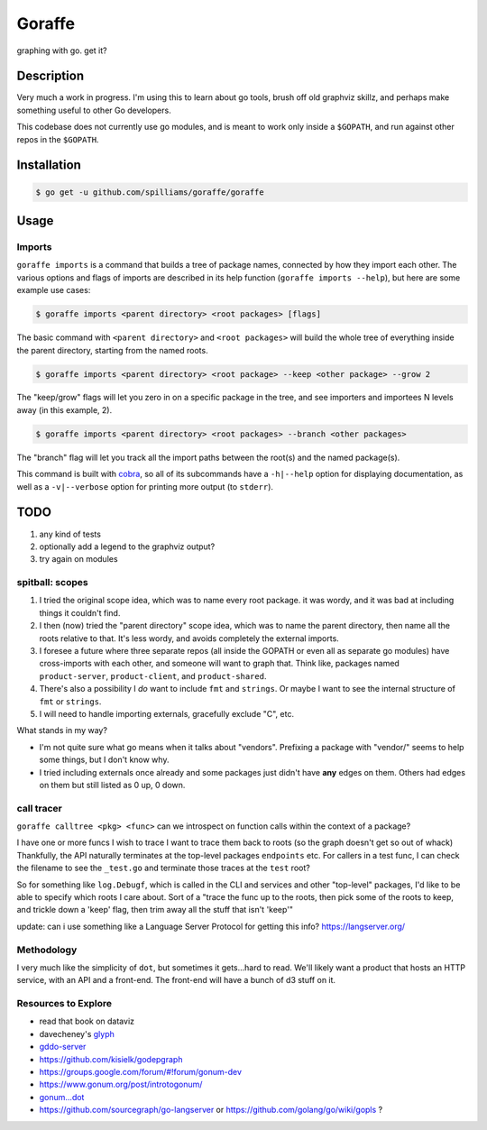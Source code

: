 *******
Goraffe
*******

graphing with go. get it?

.. image:: doc/goraffe.png

Description
===========

Very much a work in progress. I'm using this to learn about go tools, brush off
old graphviz skillz, and perhaps make something useful to other Go developers.

This codebase does not currently use go modules, and is meant to work only
inside a ``$GOPATH``, and run against other repos in the ``$GOPATH``.

Installation
============

.. code-block:: console

   $ go get -u github.com/spilliams/goraffe/goraffe

Usage
=====

Imports
-------

``goraffe imports`` is a command that builds a tree of package names, connected
by how they import each other. The various options and flags of imports are
described in its help function (``goraffe imports --help``), but here are some
example use cases:

.. code-block:: console

   $ goraffe imports <parent directory> <root packages> [flags]

The basic command with ``<parent directory>`` and ``<root packages>`` will
build the whole tree of everything inside the parent directory, starting from
the named roots.

.. code-block:: console

   $ goraffe imports <parent directory> <root package> --keep <other package> --grow 2

The "keep/grow" flags will let you zero in on a specific package in the tree,
and see importers and importees N levels away (in this example, 2).

.. code-block:: console

   $ goraffe imports <parent directory> <root packages> --branch <other packages>

The "branch" flag will let you track all the import paths between the root(s)
and the named package(s).

This command is built with `cobra <https://github.com/spf13/cobra/>`__, so all
of its subcommands have a ``-h|--help`` option for displaying documentation, as
well as a ``-v|--verbose`` option for printing more output (to ``stderr``).

TODO
====

1. any kind of tests
2. optionally add a legend to the graphviz output?
3. try again on modules

spitball: scopes
----------------

1. I tried the original scope idea, which was to name every root package. it
   was wordy, and it was bad at including things it couldn't find.
2. I then (now) tried the "parent directory" scope idea, which was to name the
   parent directory, then name all the roots relative to that. It's less wordy,
   and avoids completely the external imports.
3. I foresee a future where three separate repos (all inside the GOPATH or even
   all as separate go modules) have cross-imports with each other, and someone
   will want to graph that. Think like, packages named ``product-server``,
   ``product-client``, and ``product-shared``.
4. There's also a possibility I *do* want to include ``fmt`` and ``strings``.
   Or maybe I want to see the internal structure of ``fmt`` or ``strings``.
5. I will need to handle importing externals, gracefully exclude "C", etc.

What stands in my way?

-  I'm not quite sure what go means when it talks about "vendors". Prefixing a
   package with "vendor/" seems to help some things, but I don't know why.
-  I tried including externals once already and some packages just didn't have
   **any** edges on them. Others had edges on them but still listed as 0 up,
   0 down.

call tracer
-----------

``goraffe calltree <pkg> <func>`` can we introspect on function calls within
the context of a package?

I have one or more funcs I wish to trace
I want to trace them back to roots (so the graph doesn't get so out of whack)
Thankfully, the API naturally terminates at the top-level packages
``endpoints`` etc.
For callers in a test func, I can check the filename to see the ``_test.go``
and terminate those traces at the ``test`` root?

So for something like ``log.Debugf``, which is called in the CLI and services
and other "top-level" packages, I'd like to be able to specify which roots I
care about.
Sort of a "trace the func up to the roots, then pick some of the roots to keep,
and trickle down a 'keep' flag, then trim away all the stuff that isn't 'keep'"

update: can i use something like a Language Server Protocol for getting this info?
https://langserver.org/

Methodology
-----------

I very much like the simplicity of ``dot``, but sometimes it gets...hard to
read. We'll likely want a product that hosts an HTTP service, with an API and a
front-end. The front-end will have a bunch of d3 stuff on it.

Resources to Explore
--------------------

- read that book on dataviz

- davecheney's `glyph <https://github.com/davecheney/junk/tree/master/glyph>`__

- `gddo-server <https://github.com/golang/gddo/blob/master/gddo-server/graph.go>`__
- https://github.com/kisielk/godepgraph

- https://groups.google.com/forum/#!forum/gonum-dev
- https://www.gonum.org/post/introtogonum/
- `gonum...dot <https://github.com/gonum/gonum/tree/master/graph/encoding/dot>`__

- https://github.com/sourcegraph/go-langserver or https://github.com/golang/go/wiki/gopls ?
